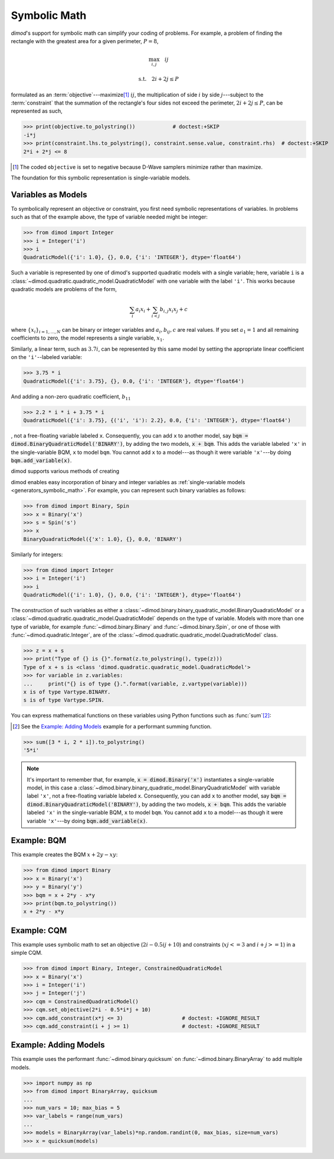 .. _intro_symbolic_math:

=============
Symbolic Math
=============

*dimod*'s support for symbolic math can simplify your coding of problems. For example,
a problem of finding the rectangle with the greatest area for a given perimeter,
:math:`P = 8`,

.. math::

  \max_{i,j} \quad ij

  \textrm{s.t.} \quad 2i+2j \le P

formulated as an :term:`objective`---maximize\ [#]_ :math:`ij`, the multiplication
of side :math:`i` by side :math:`j`---subject to the :term:`constraint` that the
summation of the rectangle's four sides not exceed the perimeter,
:math:`2i+2j \le P`, can be represented as such,

>>> print(objective.to_polystring())            # doctest:+SKIP
-i*j
>>> print(constraint.lhs.to_polystring(), constraint.sense.value, constraint.rhs)  # doctest:+SKIP
2*i + 2*j <= 8

.. [#] The coded ``objective`` is set to negative because D-Wave samplers minimize
  rather than maximize.

The foundation for this symbolic representation is single-variable models.

Variables as Models
===================

To symbolically represent an objective or constraint, you first need symbolic
representations of variables. In problems such as that of the example above, the
type of variable needed might be integer:

>>> from dimod import Integer
>>> i = Integer('i')
>>> i
QuadraticModel({'i': 1.0}, {}, 0.0, {'i': 'INTEGER'}, dtype='float64')

Such a variable is represented by one of dimod's supported quadratic models with a
single variable; here, variable ``i`` is a
:class:`~dimod.quadratic.quadratic_model.QuadraticModel` with one variable with
the label ``'i'``. This works because quadratic models are problems of the form,

.. math::

    \sum_i a_i x_i + \sum_{i<j} b_{i, j} x_i x_j + c

where :math:`\{ x_i\}_{i=1, \dots, N}` can be binary or integer
variables and :math:`a_{i}, b_{ij}, c` are real values. If you set :math:`a_1=1`
and all remaining coefficients to zero, the model represents a single variable,
:math:`x_1`.

Similarly, a linear term, such as :math:`3.7i`, can be represented by this same
model by setting the appropriate linear coefficient on the ``'i'``--labeled variable:

>>> 3.75 * i
QuadraticModel({'i': 3.75}, {}, 0.0, {'i': 'INTEGER'}, dtype='float64')

And adding a non-zero quadratic coefficient, :math:`b_{11}`

>>> 2.2 * i * i + 3.75 * i
QuadraticModel({'i': 3.75}, {('i', 'i'): 2.2}, 0.0, {'i': 'INTEGER'}, dtype='float64')

, not a free-floating variable labeled ``x``. Consequently,
you can add ``x`` to another model, say :code:`bqm = dimod.BinaryQuadraticModel('BINARY')`,
by adding the two models, :code:`x + bqm`. This adds the variable labeled ``'x'``
in the single-variable BQM, ``x`` to model ``bqm``. You cannot add ``x`` to a
model---as though it were variable ``'x'``---by doing :code:`bqm.add_variable(x)`.

dimod supports various methods of creating

dimod enables easy incorporation of binary and integer variables as
:ref:`single-variable models <generators_symbolic_math>`. For example, you can
represent such binary variables as follows:

>>> from dimod import Binary, Spin
>>> x = Binary('x')
>>> s = Spin('s')
>>> x
BinaryQuadraticModel({'x': 1.0}, {}, 0.0, 'BINARY')

Similarly for integers:

>>> from dimod import Integer
>>> i = Integer('i')
>>> i
QuadraticModel({'i': 1.0}, {}, 0.0, {'i': 'INTEGER'}, dtype='float64')

The construction of such variables as either a
:class:`~dimod.binary.binary_quadratic_model.BinaryQuadraticModel` or a
:class:`~dimod.quadratic.quadratic_model.QuadraticModel` depends on the type of
variable. Models with more than one type of variable, for example
:func:`~dimod.binary.Binary` and :func:`~dimod.binary.Spin`, or one of those
with :func:`~dimod.quadratic.Integer`, are of the
:class:`~dimod.quadratic.quadratic_model.QuadraticModel` class.

>>> z = x + s
>>> print("Type of {} is {}".format(z.to_polystring(), type(z)))
Type of x + s is <class 'dimod.quadratic.quadratic_model.QuadraticModel'>
>>> for variable in z.variables:
...     print("{} is of type {}.".format(variable, z.vartype(variable)))
x is of type Vartype.BINARY.
s is of type Vartype.SPIN.

You can express mathematical functions on these variables using Python functions such
as :func:`sum`\ [#]_\ :

.. [#]
  See the `Example: Adding Models`_ example for a performant summing function.

>>> sum([3 * i, 2 * i]).to_polystring()
'5*i'

.. note::
  It's important to remember that, for example, :code:`x = dimod.Binary('x')`
  instantiates a single-variable model, in this case a
  :class:`~dimod.binary.binary_quadratic_model.BinaryQuadraticModel` with
  variable label ``'x'``, not a free-floating variable labeled ``x``. Consequently,
  you can add ``x`` to another model, say :code:`bqm = dimod.BinaryQuadraticModel('BINARY')`,
  by adding the two models, :code:`x + bqm`. This adds the variable labeled ``'x'``
  in the single-variable BQM, ``x`` to model ``bqm``. You cannot add ``x`` to a
  model---as though it were variable ``'x'``---by doing :code:`bqm.add_variable(x)`.

Example: BQM
============

This example creates the BQM :math:`x + 2y -xy`:

>>> from dimod import Binary
>>> x = Binary('x')
>>> y = Binary('y')
>>> bqm = x + 2*y - x*y
>>> print(bqm.to_polystring())
x + 2*y - x*y

Example: CQM
============

This example uses symbolic math to set an objective (:math:`2i - 0.5ij + 10`)
and constraints (:math:`xj <= 3` and :math:`i + j >= 1`) in a simple CQM.

>>> from dimod import Binary, Integer, ConstrainedQuadraticModel
>>> x = Binary('x')
>>> i = Integer('i')
>>> j = Integer('j')
>>> cqm = ConstrainedQuadraticModel()
>>> cqm.set_objective(2*i - 0.5*i*j + 10)
>>> cqm.add_constraint(x*j <= 3)                   # doctest: +IGNORE_RESULT
>>> cqm.add_constraint(i + j >= 1)                 # doctest: +IGNORE_RESULT

Example: Adding Models
======================

This example uses the performant :func:`~dimod.binary.quicksum` on
:func:`~dimod.binary.BinaryArray` to add multiple models.

>>> import numpy as np
>>> from dimod import BinaryArray, quicksum
...
>>> num_vars = 10; max_bias = 5
>>> var_labels = range(num_vars)
...
>>> models = BinaryArray(var_labels)*np.random.randint(0, max_bias, size=num_vars)
>>> x = quicksum(models)
